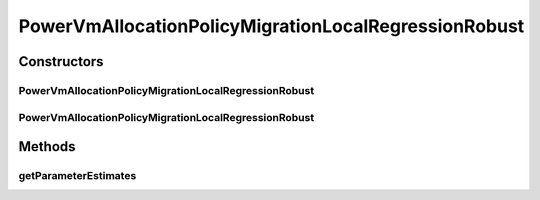 .. java:import:: org.cloudbus.cloudsim.selectionpolicies.power PowerVmSelectionPolicy

.. java:import:: org.cloudbus.cloudsim.util MathUtil

PowerVmAllocationPolicyMigrationLocalRegressionRobust
=====================================================

.. java:package:: org.cloudbus.cloudsim.allocationpolicies.power
   :noindex:

.. java:type:: public class PowerVmAllocationPolicyMigrationLocalRegressionRobust extends PowerVmAllocationPolicyMigrationLocalRegression

   A VM allocation policy that uses Local Regression Robust (LRR) to predict host utilization (load) and define if a host is overloaded or not.

   If you are using any algorithms, policies or workload included in the power package please cite the following paper:

   ..

   * \ `Anton Beloglazov, and Rajkumar Buyya, "Optimal Online Deterministic Algorithms and Adaptive Heuristics for Energy and Performance Efficient Dynamic Consolidation of Virtual Machines in Cloud Data Centers", Concurrency and Computation: Practice and Experience (CCPE), Volume 24, Issue 13, Pages: 1397-1420, John Wiley & Sons, Ltd, New York, USA, 2012 <http://dx.doi.org/10.1002/cpe.1867>`_\

   :author: Anton Beloglazov

Constructors
------------
PowerVmAllocationPolicyMigrationLocalRegressionRobust
^^^^^^^^^^^^^^^^^^^^^^^^^^^^^^^^^^^^^^^^^^^^^^^^^^^^^

.. java:constructor:: public PowerVmAllocationPolicyMigrationLocalRegressionRobust(PowerVmSelectionPolicy vmSelectionPolicy)
   :outertype: PowerVmAllocationPolicyMigrationLocalRegressionRobust

   Creates a PowerVmAllocationPolicyMigrationLocalRegressionRobust with a \ :java:ref:`safety parameter <getSafetyParameter()>`\  equals to 0 and no \ :java:ref:`fallback policy <getFallbackVmAllocationPolicy()>`\ .

   :param vmSelectionPolicy: the policy that defines how VMs are selected for migration

PowerVmAllocationPolicyMigrationLocalRegressionRobust
^^^^^^^^^^^^^^^^^^^^^^^^^^^^^^^^^^^^^^^^^^^^^^^^^^^^^

.. java:constructor:: public PowerVmAllocationPolicyMigrationLocalRegressionRobust(PowerVmSelectionPolicy vmSelectionPolicy, double safetyParameter, PowerVmAllocationPolicyMigration fallbackVmAllocationPolicy)
   :outertype: PowerVmAllocationPolicyMigrationLocalRegressionRobust

   Creates a PowerVmAllocationPolicyMigrationLocalRegressionRobust.

   :param vmSelectionPolicy: the policy that defines how VMs are selected for migration
   :param safetyParameter: the safety parameter
   :param fallbackVmAllocationPolicy: the fallback VM allocation policy to be used when the over utilization host detection doesn't have data to be computed

Methods
-------
getParameterEstimates
^^^^^^^^^^^^^^^^^^^^^

.. java:method:: @Override protected double[] getParameterEstimates(double[] utilizationHistoryReversed)
   :outertype: PowerVmAllocationPolicyMigrationLocalRegressionRobust

   Gets the utilization estimates.

   :param utilizationHistoryReversed: the utilization history reversed
   :return: the utilization estimates

